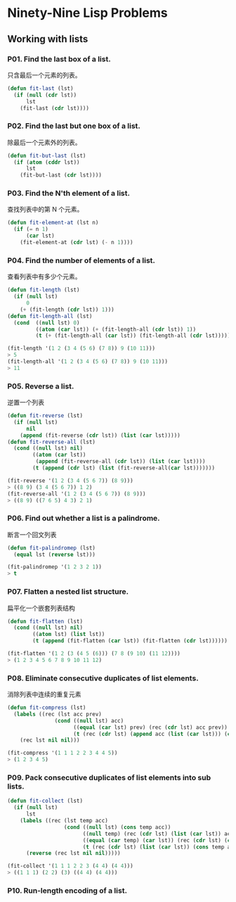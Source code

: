 * Ninety-Nine Lisp Problems
** Working with lists
*** P01. Find the last box of a list.
只含最后一个元素的列表。

#+BEGIN_SRC emacs-lisp
  (defun fit-last (lst)
    (if (null (cdr lst))
        lst
      (fit-last (cdr lst))))
#+END_SRC

*** P02. Find the last but one box of a list.
除最后一个元素外的列表。

#+BEGIN_SRC emacs-lisp
  (defun fit-but-last (lst)
    (if (atom (cddr lst))
        lst
      (fit-but-last (cdr lst))))
#+END_SRC

*** P03. Find the N'th element of a list.
查找列表中的第 N 个元素。

#+BEGIN_SRC emacs-lisp
  (defun fit-element-at (lst n)
    (if (= n 1)
        (car lst)
      (fit-element-at (cdr lst) (- n 1))))
#+END_SRC

*** P04. Find the number of elements of a list.
查看列表中有多少个元素。

#+BEGIN_SRC emacs-lisp
  (defun fit-length (lst)
    (if (null lst)
        0
      (+ (fit-length (cdr lst)) 1)))
  (defun fit-length-all (lst)
    (cond  ((null lst) 0)
           ((atom (car lst)) (+ (fit-length-all (cdr lst)) 1))
           (t (+ (fit-length-all (car lst)) (fit-length-all (cdr lst))))))

  (fit-length '(1 2 (3 4 (5 6) (7 8)) 9 (10 11)))
  > 5
  (fit-length-all '(1 2 (3 4 (5 6) (7 8)) 9 (10 11)))
  > 11
#+END_SRC

*** P05. Reverse a list.
逆置一个列表

#+BEGIN_SRC emacs-lisp
  (defun fit-reverse (lst)
    (if (null lst)
        nil
      (append (fit-reverse (cdr lst)) (list (car lst)))))
  (defun fit-reverse-all (lst)
    (cond ((null lst) nil)
          ((atom (car lst))
           (append (fit-reverse-all (cdr lst)) (list (car lst))))
          (t (append (cdr lst) (list (fit-reverse-all(car lst)))))))

  (fit-reverse '(1 2 (3 4 (5 6 7)) (8 9)))
  > ((8 9) (3 4 (5 6 7)) 1 2)
  (fit-reverse-all '(1 2 (3 4 (5 6 7)) (8 9)))
  > ((8 9) ((7 6 5) 4 3) 2 1)
#+END_SRC

*** P06. Find out whether a list is a palindrome.
断言一个回文列表

#+BEGIN_SRC emacs-lisp
  (defun fit-palindromep (lst)
    (equal lst (reverse lst)))

  (fit-palindromep '(1 2 3 2 1))
  > t
#+END_SRC

*** P07. Flatten a nested list structure.
扁平化一个嵌套列表结构

#+BEGIN_SRC emacs-lisp
  (defun fit-flatten (lst)
    (cond ((null lst) nil)
          ((atom lst) (list lst))
          (t (append (fit-flatten (car lst)) (fit-flatten (cdr lst))))))

  (fit-flatten '(1 2 (3 (4 5 (6))) (7 8 (9 10) (11 12))))
  > (1 2 3 4 5 6 7 8 9 10 11 12)
#+END_SRC

*** P08. Eliminate consecutive duplicates of list elements.
消除列表中连续的重复元素

#+BEGIN_SRC emacs-lisp
  (defun fit-compress (lst)
    (labels ((rec (lst acc prev)
                 (cond ((null lst) acc)
                       ((equal (car lst) prev) (rec (cdr lst) acc prev))
                       (t (rec (cdr lst) (append acc (list (car lst))) (car lst))))))
      (rec lst nil nil)))

  (fit-compress '(1 1 1 2 2 3 4 4 5))
  > (1 2 3 4 5)
#+END_SRC
*** P09. Pack consecutive duplicates of list elements into sub lists.

#+BEGIN_SRC emacs-lisp
  (defun fit-collect (lst)
    (if (null lst)
        lst
      (labels ((rec (lst temp acc)
                    (cond ((null lst) (cons temp acc))
                          ((null temp) (rec (cdr lst) (list (car lst)) acc))
                          ((equal (car temp) (car lst)) (rec (cdr lst) (cons (car lst) temp) acc))
                          (t (rec (cdr lst) (list (car lst)) (cons temp acc))))))
        (reverse (rec lst nil nil)))))

  (fit-collect '(1 1 1 2 2 3 (4 4) (4 4)))
  > ((1 1 1) (2 2) (3) ((4 4) (4 4)))
#+END_SRC

*** P10. Run-length encoding of a list.





